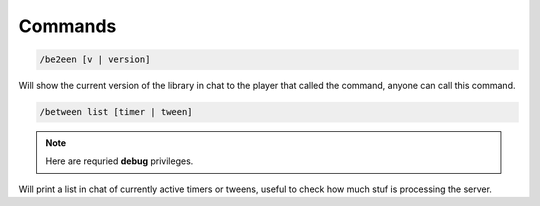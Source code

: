 
Commands
========

.. code-block:: batch

	/be2een [v | version]

Will show the current version of the library in chat to the player that called the command, anyone can call this command.

.. code-block:: batch

	/between list [timer | tween]

.. note::
	Here are requried **debug** privileges.

Will print a list in chat of currently active timers or tweens, useful to check how much stuf is processing the server.